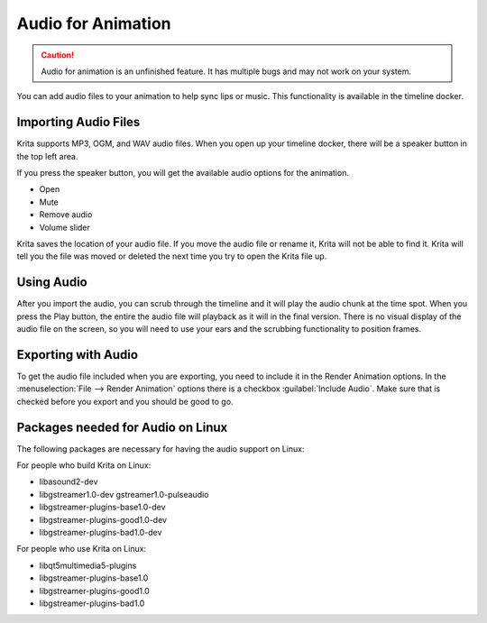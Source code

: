 .. meta::
   :description:
        The audio playback with animation in Krita.

.. metadata-placeholder

   :authors: - Wolthera van Hövell tot Westerflier <griffinvalley@gmail.com>
             - Scott Petrovic
             - Marcidy
   :license: GNU free documentation license 1.3 or later.

.. index:: Animation, Audio, Sound, Timeline
.. _audio_animation:

===================
Audio for Animation
===================

.. caution::

    Audio for animation is an unfinished feature. It has multiple bugs and may not work on your system.

You can add audio files to your animation to help sync lips or music. This functionality is available in the timeline docker.

Importing Audio Files
---------------------

Krita supports MP3, OGM, and WAV audio files. When you open up your timeline docker, there will be a speaker button in the top left area.

If you press the speaker button, you will get the available audio options for the animation.

* Open
* Mute
* Remove audio
* Volume slider

Krita saves the location of your audio file. If you move the audio file or rename it, Krita will not be able to find it. Krita will tell you the file was moved or deleted the next time you try to open the Krita file up.

Using Audio
-----------

After you import the audio, you can scrub through the timeline and it will play the audio chunk at the time spot. When you press the Play button, the entire the audio file will playback as it will in the final version. There is no visual display of the audio file on the screen, so you will need to use your ears and the scrubbing functionality to position frames.


Exporting with Audio
--------------------

To get the audio file included when you are exporting, you need to include it in the Render Animation options. In the :menuselection:`File --> Render Animation` options there is a checkbox :guilabel:`Include Audio`. Make sure that is checked before you export and you should be good to go.

Packages needed for Audio on Linux
----------------------------------

The following packages are necessary for having the audio support on Linux:


For people who build Krita on Linux:

* libasound2-dev
* libgstreamer1.0-dev gstreamer1.0-pulseaudio
* libgstreamer-plugins-base1.0-dev
* libgstreamer-plugins-good1.0-dev
* libgstreamer-plugins-bad1.0-dev

For people who use Krita on Linux:

* libqt5multimedia5-plugins
* libgstreamer-plugins-base1.0
* libgstreamer-plugins-good1.0
* libgstreamer-plugins-bad1.0

